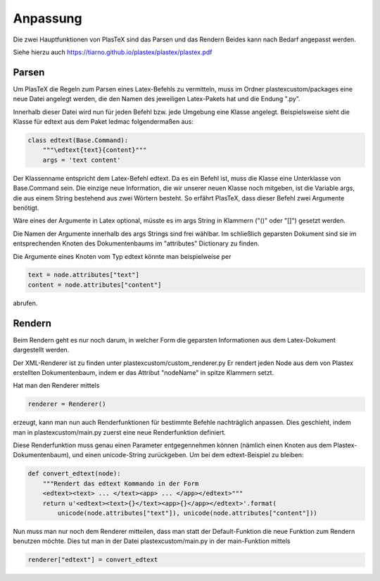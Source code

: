 Anpassung
=========

Die zwei Hauptfunktionen von PlasTeX sind das Parsen und das Rendern
Beides kann nach Bedarf angepasst werden.

Siehe hierzu auch https://tiarno.github.io/plastex/plastex/plastex.pdf

Parsen
------

Um PlasTeX die Regeln zum Parsen eines Latex-Befehls zu vermitteln, muss
im Ordner plastexcustom/packages eine neue Datei angelegt werden, die
den Namen des jeweiligen Latex-Pakets hat und die Endung ".py".

Innerhalb dieser Datei wird nun für jeden Befehl bzw. jede Umgebung eine
Klasse angelegt. Beispielsweise sieht die Klasse für edtext aus dem
Paket ledmac folgendermaßen aus:

.. code:: python

    class edtext(Base.Command):
        """\edtext{text}{content}"""
        args = 'text content'

Der Klassenname entspricht dem Latex-Befehl edtext. Da es ein Befehl
ist, muss die Klasse eine Unterklasse von Base.Command sein. Die einzige
neue Information, die wir unserer neuen Klasse noch mitgeben, ist die
Variable args, die aus einem String bestehend aus zwei Wörtern besteht.
So erfährt PlasTeX, dass dieser Befehl zwei Argumente benötigt.

Wäre eines der Argumente in Latex optional, müsste es im args String in
Klammern ("()" oder "[]") gesetzt werden.

Die Namen der Argumente innerhalb des args Strings sind frei wählbar. Im
schließlich geparsten Dokument sind sie im entsprechenden Knoten des
Dokumentenbaums im "attributes" Dictionary zu finden.

Die Argumente eines Knoten vom Typ edtext könnte man beispielweise per

.. code:: python

    text = node.attributes["text"]
    content = node.attributes["content"]

abrufen.

Rendern
-------

Beim Rendern geht es nur noch darum, in welcher Form die geparsten
Informationen aus dem Latex-Dokument dargestellt werden.

Der XML-Renderer ist zu finden unter plastexcustom/custom\_renderer.py
Er rendert jeden Node aus dem von Plastex erstellten Dokumentenbaum,
indem er das Attribut "nodeName" in spitze Klammern setzt.

Hat man den Renderer mittels

.. code:: python

    renderer = Renderer()

erzeugt, kann man nun auch Renderfunktionen für bestimmte Befehle
nachträglich anpassen. Dies geschieht, indem man in
plastexcustom/main.py zuerst eine neue Renderfunktion definiert.

Diese Renderfunktion muss genau einen Parameter entgegennehmen können
(nämlich einen Knoten aus dem Plastex-Dokumentenbaum), und einen
unicode-String zurückgeben. Um bei dem edtext-Beispiel zu bleiben:

.. code:: python

    def convert_edtext(node):
        """Rendert das edtext Kommando in der Form 
        <edtext><text> ... </text><app> ... </app></edtext>"""
        return u'<edtext><text>{}</text><app>{}</app></edtext>'.format(
            unicode(node.attributes["text"]), unicode(node.attributes["content"]))

Nun muss man nur noch dem Renderer mitteilen, dass man statt der
Default-Funktion die neue Funktion zum Rendern benutzen möchte. Dies tut
man in der Datei plastexcustom/main.py in der main-Funktion mittels

.. code:: python

    renderer["edtext"] = convert_edtext

